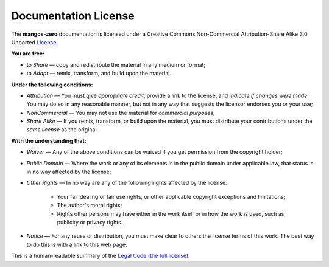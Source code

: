 .. _contribute-documentation-license:

=====================
Documentation License
=====================

The **mangos-zero** documentation is licensed under a Creative Commons
Non-Commercial Attribution-Share Alike 3.0 Unported `License`_.

**You are free:**

* to *Share* — copy and redistribute the material in any medium or format;

* to *Adapt* — remix, transform, and build upon the material.

**Under the following conditions:**

* *Attribution* — You must give *appropriate credit*, provide a link to the
  license, and *indicate if changes were made*. You may do so in any reasonable
  manner, but not in any way that suggests the licensor endorses you or your
  use;

* *NonCommercial* — You may not use the material for *commercial purposes*;

* *Share Alike* — If you remix, transform, or build upon the material, you must
  distribute your contributions under the *same license* as the original.

**With the understanding that:**

* *Waiver* — Any of the above conditions can be waived if you get permission
  from the copyright holder;

* *Public Domain* — Where the work or any of its elements is in the public
  domain under applicable law, that status is in no way affected by the
  license;

* *Other Rights* — In no way are any of the following rights affected by the
  license:

    * Your fair dealing or fair use rights, or other applicable copyright
      exceptions and limitations;

    * The author's moral rights;

    * Rights other persons may have either in the work itself or in how
      the work is used, such as publicity or privacy rights.

* *Notice* — For any reuse or distribution, you must make clear to others
  the license terms of this work. The best way to do this is with a link
  to this web page.

This is a human-readable summary of the `Legal Code (the full license)`_.

.. _License: http://creativecommons.org/licenses/by-nc-sa/3.0/
.. _Legal Code (the full license): http://creativecommons.org/licenses/by-nc-sa/3.0/legalcode
